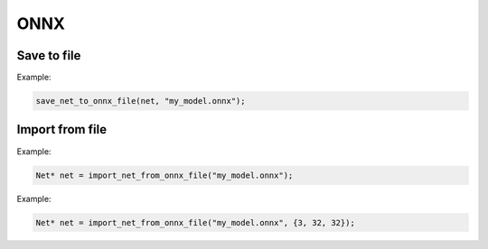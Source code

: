 ONNX
=====


Save to file
-------------

.. doxygenfunction:: save_net_to_onnx_file(Net* net, string path)

Example:

.. code-block:: c++

    save_net_to_onnx_file(net, "my_model.onnx");




Import from file
-----------------

.. doxygenfunction:: import_net_from_onnx_file(string path, int mem = 0, LOG_LEVEL log_level = LOG_LEVEL::INFO)

Example:

.. code-block:: c++

    Net* net = import_net_from_onnx_file("my_model.onnx");


.. doxygenfunction:: import_net_from_onnx_file(string path, vector<int> input_shape, int mem = 0, LOG_LEVEL log_level = LOG_LEVEL::INFO)

Example:

.. code-block:: c++

    Net* net = import_net_from_onnx_file("my_model.onnx", {3, 32, 32});
